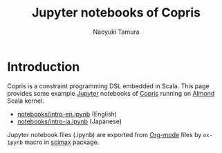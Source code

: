 #+TITLE: Jupyter notebooks of Copris
#+AUTHOR: Naoyuki Tamura

* Introduction
Copris is a constraint programming DSL embedded in Scala.
This page provides some example [[http://jupyter.org/][Jupyter]] notebooks of [[http://bach.istc.kobe-u.ac.jp/copris/][Copris]] running on [[https://almond.sh][Almond]] Scala kernel.

  - [[file:notebooks/intro-en.ipynb][notebooks/intro-en.ipynb]] (English)
  - [[file:notebooks/intro-ja.ipynb][notebooks/intro-ja.ipynb]] (Japanese)

Jupyter notebook files (.ipynb) are exported from [[https://orgmode.org][Org-mode]] files by =ox-ipynb= macro in [[https://github.com/jkitchin/scimax][scimax]] package.
